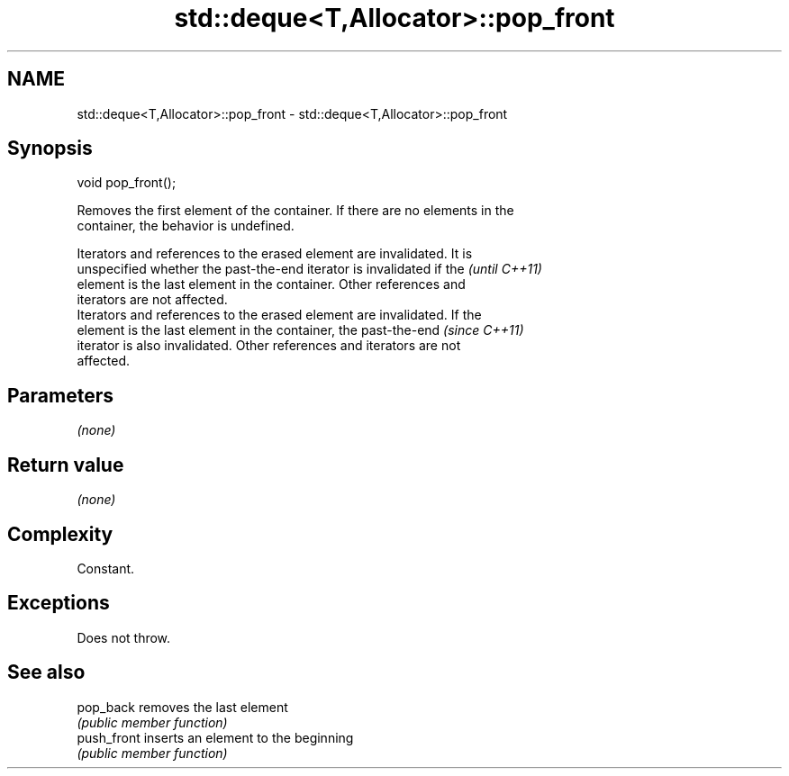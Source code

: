.TH std::deque<T,Allocator>::pop_front 3 "2019.08.27" "http://cppreference.com" "C++ Standard Libary"
.SH NAME
std::deque<T,Allocator>::pop_front \- std::deque<T,Allocator>::pop_front

.SH Synopsis
   void pop_front();

   Removes the first element of the container. If there are no elements in the
   container, the behavior is undefined.

   Iterators and references to the erased element are invalidated. It is
   unspecified whether the past-the-end iterator is invalidated if the    \fI(until C++11)\fP
   element is the last element in the container. Other references and
   iterators are not affected.
   Iterators and references to the erased element are invalidated. If the
   element is the last element in the container, the past-the-end         \fI(since C++11)\fP
   iterator is also invalidated. Other references and iterators are not
   affected.

.SH Parameters

   \fI(none)\fP

.SH Return value

   \fI(none)\fP

.SH Complexity

   Constant.

.SH Exceptions

   Does not throw.

.SH See also

   pop_back   removes the last element
              \fI(public member function)\fP
   push_front inserts an element to the beginning
              \fI(public member function)\fP
